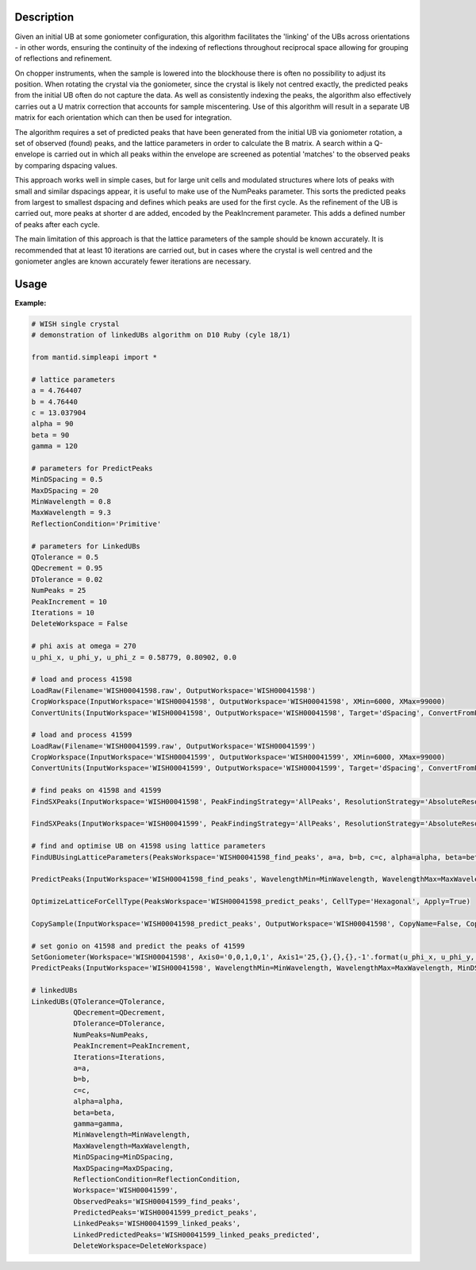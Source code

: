 .. algorithm::

.. summary::

.. relatedalgorithms::

.. properties::

Description
-----------

Given an initial UB at some goniometer configuration, this algorithm facilitates
the 'linking' of the UBs across orientations - in other words, ensuring the
continuity of the indexing of reflections throughout reciprocal space allowing
for grouping of reflections and refinement.

On chopper instruments, when the sample is lowered into the
blockhouse there is often no possibility to adjust its position. When rotating the
crystal via the goniometer, since the crystal is likely not centred exactly, the
predicted peaks from the initial UB often do not capture the data. As well as
consistently indexing the peaks, the algorithm also effectively carries out a U
matrix correction that accounts for sample miscentering. Use of this algorithm
will result in a separate UB matrix for each orientation which can then be used
for integration.

The algorithm requires a set of predicted peaks that have been generated from
the initial UB via goniometer rotation, a set of observed (found) peaks, and
the lattice parameters in order to calculate the B matrix. A search within a
Q-envelope is carried out in which all peaks within the envelope are screened
as potential 'matches' to the observed peaks by comparing dspacing values.

This approach works well in simple cases, but for large unit cells and
modulated structures where lots of peaks with small and similar dspacings
appear, it is useful to make use of the NumPeaks parameter. This sorts the
predicted peaks from largest to smallest dspacing and defines which peaks are
used for the first cycle. As the refinement of the UB is carried out, more
peaks at shorter d are added, encoded by the PeakIncrement parameter. This adds
a defined number of peaks after each cycle.

The main limitation of this approach is that the lattice parameters of the sample should be known accurately. It is recommended that at least 10 iterations are carried out, but in cases where the crystal is well centred and the goniometer angles are known accurately fewer iterations are necessary.

Usage
-----------

**Example:**

.. code-block:: python

    # WISH single crystal
    # demonstration of linkedUBs algorithm on D10 Ruby (cyle 18/1)

    from mantid.simpleapi import *

    # lattice parameters
    a = 4.764407
    b = 4.76440
    c = 13.037904
    alpha = 90
    beta = 90
    gamma = 120

    # parameters for PredictPeaks
    MinDSpacing = 0.5
    MaxDSpacing = 20
    MinWavelength = 0.8
    MaxWavelength = 9.3
    ReflectionCondition='Primitive'

    # parameters for LinkedUBs
    QTolerance = 0.5
    QDecrement = 0.95
    DTolerance = 0.02
    NumPeaks = 25
    PeakIncrement = 10
    Iterations = 10
    DeleteWorkspace = False

    # phi axis at omega = 270
    u_phi_x, u_phi_y, u_phi_z = 0.58779, 0.80902, 0.0

    # load and process 41598
    LoadRaw(Filename='WISH00041598.raw', OutputWorkspace='WISH00041598')
    CropWorkspace(InputWorkspace='WISH00041598', OutputWorkspace='WISH00041598', XMin=6000, XMax=99000)
    ConvertUnits(InputWorkspace='WISH00041598', OutputWorkspace='WISH00041598', Target='dSpacing', ConvertFromPointData=False)

    # load and process 41599
    LoadRaw(Filename='WISH00041599.raw', OutputWorkspace='WISH00041599')
    CropWorkspace(InputWorkspace='WISH00041599', OutputWorkspace='WISH00041599', XMin=6000, XMax=99000)
    ConvertUnits(InputWorkspace='WISH00041599', OutputWorkspace='WISH00041599', Target='dSpacing', ConvertFromPointData=False)

    # find peaks on 41598 and 41599
    FindSXPeaks(InputWorkspace='WISH00041598', PeakFindingStrategy='AllPeaks', ResolutionStrategy='AbsoluteResolution', XResolution=0.2, PhiResolution=2, TwoThetaResolution=2, OutputWorkspace='WISH00041598_find_peaks')

    FindSXPeaks(InputWorkspace='WISH00041599', PeakFindingStrategy='AllPeaks', ResolutionStrategy='AbsoluteResolution', XResolution=0.2, PhiResolution=2, TwoThetaResolution=2, OutputWorkspace='WISH00041599_find_peaks')

    # find and optimise UB on 41598 using lattice parameters
    FindUBUsingLatticeParameters(PeaksWorkspace='WISH00041598_find_peaks', a=a, b=b, c=c, alpha=alpha, beta=beta, gamma=gamma, NumInitial=10, Tolerance=0.1, Iterations=10)

    PredictPeaks(InputWorkspace='WISH00041598_find_peaks', WavelengthMin=MinWavelength, WavelengthMax=MaxWavelength, MinDSpacing=MinDSpacing, ReflectionCondition=ReflectionCondition, OutputWorkspace='WISH00041598_predict_peaks')

    OptimizeLatticeForCellType(PeaksWorkspace='WISH00041598_predict_peaks', CellType='Hexagonal', Apply=True)

    CopySample(InputWorkspace='WISH00041598_predict_peaks', OutputWorkspace='WISH00041598', CopyName=False, CopyMaterial=False, CopyEnvironment=False, CopyShape=False)

    # set gonio on 41598 and predict the peaks of 41599
    SetGoniometer(Workspace='WISH00041598', Axis0='0,0,1,0,1', Axis1='25,{},{},{},-1'.format(u_phi_x, u_phi_y, u_phi_z))
    PredictPeaks(InputWorkspace='WISH00041598', WavelengthMin=MinWavelength, WavelengthMax=MaxWavelength, MinDSpacing=MinDSpacing, ReflectionCondition=ReflectionCondition, OutputWorkspace='WISH00041599_predict_peaks')

    # linkedUBs
    LinkedUBs(QTolerance=QTolerance,
              QDecrement=QDecrement,
              DTolerance=DTolerance,
              NumPeaks=NumPeaks,
              PeakIncrement=PeakIncrement,
              Iterations=Iterations,
              a=a,
              b=b,
              c=c,
              alpha=alpha,
              beta=beta,
              gamma=gamma,
              MinWavelength=MinWavelength,
              MaxWavelength=MaxWavelength,
              MinDSpacing=MinDSpacing,
              MaxDSpacing=MaxDSpacing,
              ReflectionCondition=ReflectionCondition,
              Workspace='WISH00041599',
              ObservedPeaks='WISH00041599_find_peaks',
              PredictedPeaks='WISH00041599_predict_peaks',
              LinkedPeaks='WISH00041599_linked_peaks',
              LinkedPredictedPeaks='WISH00041599_linked_peaks_predicted',
              DeleteWorkspace=DeleteWorkspace)

.. categories::

.. sourcelink::
